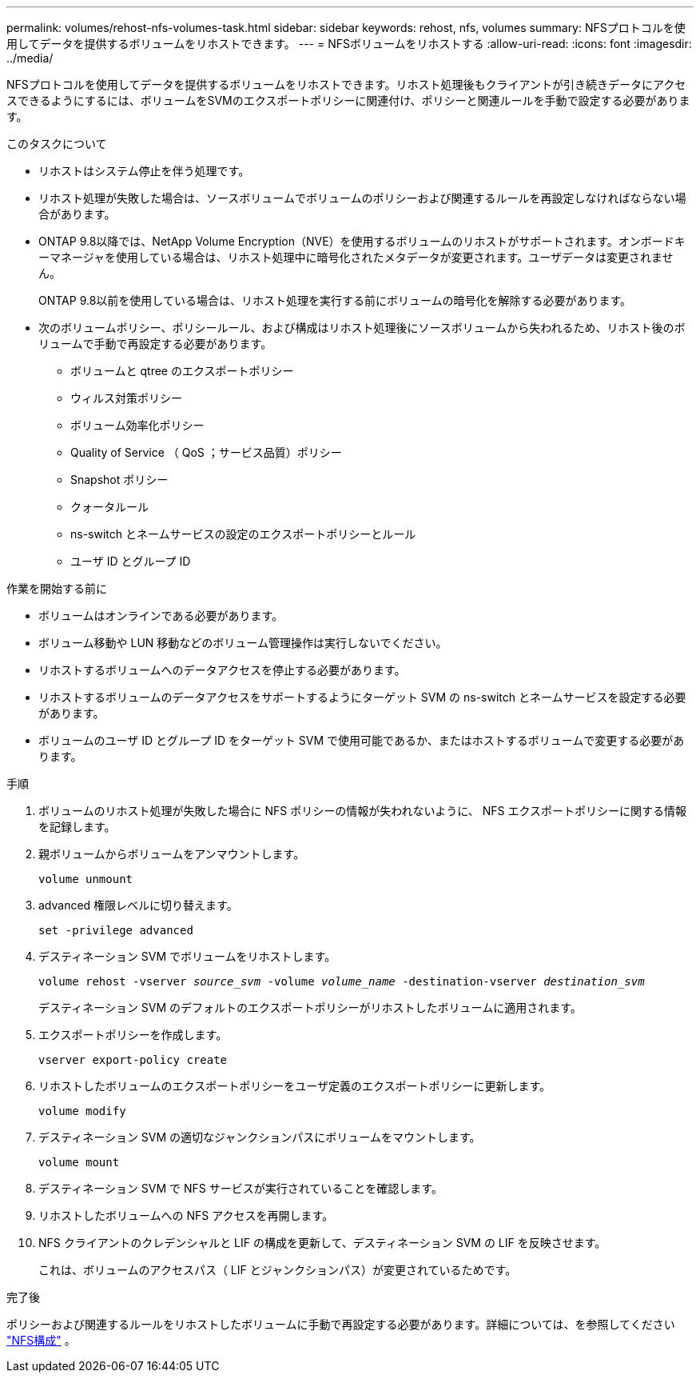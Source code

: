 ---
permalink: volumes/rehost-nfs-volumes-task.html 
sidebar: sidebar 
keywords: rehost, nfs, volumes 
summary: NFSプロトコルを使用してデータを提供するボリュームをリホストできます。 
---
= NFSボリュームをリホストする
:allow-uri-read: 
:icons: font
:imagesdir: ../media/


[role="lead"]
NFSプロトコルを使用してデータを提供するボリュームをリホストできます。リホスト処理後もクライアントが引き続きデータにアクセスできるようにするには、ボリュームをSVMのエクスポートポリシーに関連付け、ポリシーと関連ルールを手動で設定する必要があります。

.このタスクについて
* リホストはシステム停止を伴う処理です。
* リホスト処理が失敗した場合は、ソースボリュームでボリュームのポリシーおよび関連するルールを再設定しなければならない場合があります。
* ONTAP 9.8以降では、NetApp Volume Encryption（NVE）を使用するボリュームのリホストがサポートされます。オンボードキーマネージャを使用している場合は、リホスト処理中に暗号化されたメタデータが変更されます。ユーザデータは変更されません。
+
ONTAP 9.8以前を使用している場合は、リホスト処理を実行する前にボリュームの暗号化を解除する必要があります。



* 次のボリュームポリシー、ポリシールール、および構成はリホスト処理後にソースボリュームから失われるため、リホスト後のボリュームで手動で再設定する必要があります。
+
** ボリュームと qtree のエクスポートポリシー
** ウィルス対策ポリシー
** ボリューム効率化ポリシー
** Quality of Service （ QoS ；サービス品質）ポリシー
** Snapshot ポリシー
** クォータルール
** ns-switch とネームサービスの設定のエクスポートポリシーとルール
** ユーザ ID とグループ ID




.作業を開始する前に
* ボリュームはオンラインである必要があります。
* ボリューム移動や LUN 移動などのボリューム管理操作は実行しないでください。
* リホストするボリュームへのデータアクセスを停止する必要があります。
* リホストするボリュームのデータアクセスをサポートするようにターゲット SVM の ns-switch とネームサービスを設定する必要があります。
* ボリュームのユーザ ID とグループ ID をターゲット SVM で使用可能であるか、またはホストするボリュームで変更する必要があります。


.手順
. ボリュームのリホスト処理が失敗した場合に NFS ポリシーの情報が失われないように、 NFS エクスポートポリシーに関する情報を記録します。
. 親ボリュームからボリュームをアンマウントします。
+
`volume unmount`

. advanced 権限レベルに切り替えます。
+
`set -privilege advanced`

. デスティネーション SVM でボリュームをリホストします。
+
`volume rehost -vserver _source_svm_ -volume _volume_name_ -destination-vserver _destination_svm_`

+
デスティネーション SVM のデフォルトのエクスポートポリシーがリホストしたボリュームに適用されます。

. エクスポートポリシーを作成します。
+
`vserver export-policy create`

. リホストしたボリュームのエクスポートポリシーをユーザ定義のエクスポートポリシーに更新します。
+
`volume modify`

. デスティネーション SVM の適切なジャンクションパスにボリュームをマウントします。
+
`volume mount`

. デスティネーション SVM で NFS サービスが実行されていることを確認します。
. リホストしたボリュームへの NFS アクセスを再開します。
. NFS クライアントのクレデンシャルと LIF の構成を更新して、デスティネーション SVM の LIF を反映させます。
+
これは、ボリュームのアクセスパス（ LIF とジャンクションパス）が変更されているためです。



.完了後
ポリシーおよび関連するルールをリホストしたボリュームに手動で再設定する必要があります。詳細については、を参照してください https://docs.netapp.com/us-en/ontap-system-manager-classic/nfs-config/index.html["NFS構成"] 。
